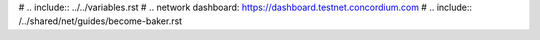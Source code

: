 
# .. include:: ../../variables.rst
# .. _`network dashboard`: https://dashboard.testnet.concordium.com
# .. include:: /../shared/net/guides/become-baker.rst

